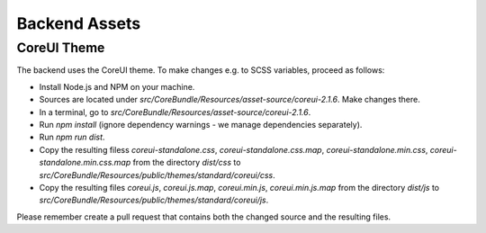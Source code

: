 Backend Assets
==============

CoreUI Theme
------------

The backend uses the CoreUI theme. To make changes e.g. to SCSS variables, proceed as follows:

- Install Node.js and NPM on your machine.
- Sources are located under `src/CoreBundle/Resources/asset-source/coreui-2.1.6`. Make changes there.
- In a terminal, go to `src/CoreBundle/Resources/asset-source/coreui-2.1.6`.
- Run `npm install` (ignore dependency warnings - we manage dependencies separately).
- Run `npm run dist`.
- Copy the resulting filess `coreui-standalone.css`, `coreui-standalone.css.map`, `coreui-standalone.min.css`,
  `coreui-standalone.min.css.map` from the directory `dist/css` to
  `src/CoreBundle/Resources/public/themes/standard/coreui/css`.
- Copy the resulting files `coreui.js`, `coreui.js.map`, `coreui.min.js`, `coreui.min.js.map` from the directory
  `dist/js` to `src/CoreBundle/Resources/public/themes/standard/coreui/js`.

Please remember create a pull request that contains both the changed source and the resulting files.
